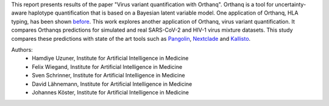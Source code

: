 This report presents results of the paper "Virus variant quantification with Orthanq". Orthanq is a tool for uncertainty-aware haplotype quantification that is based on a Bayesian latent variable model. One application of Orthanq, HLA typing, has been shown before_. This work explores another application of Orthanq, virus variant quantification. It compares Orthanqs predictions for simulated and real SARS-CoV-2 and HIV-1 virus mixture datasets. This study compares these predictions with state of the art tools such as Pangolin_, Nextclade_ and Kallisto_.

Authors:
    - Hamdiye Uzuner, Institute for Artificial Intelligence in Medicine
    - Felix Wiegand, Institute for Artificial Intelligence in Medicine
    - Sven Schrinner, Institute for Artificial Intelligence in Medicine
    - David Lähnemann, Institute for Artificial Intelligence in Medicine
    - Johannes Köster, Institute for Artificial Intelligence in Medicine

.. _before: https://doi.org/10.1186/s12859-024-05832-4
.. _Pangolin: https://cov-lineages.org/resources/pangolin.html
.. _Nextclade: https://docs.nextstrain.org/projects/nextclade/en/stable/user/nextclade-cli/index.html
.. _Kallisto: https://pachterlab.github.io/kallisto/